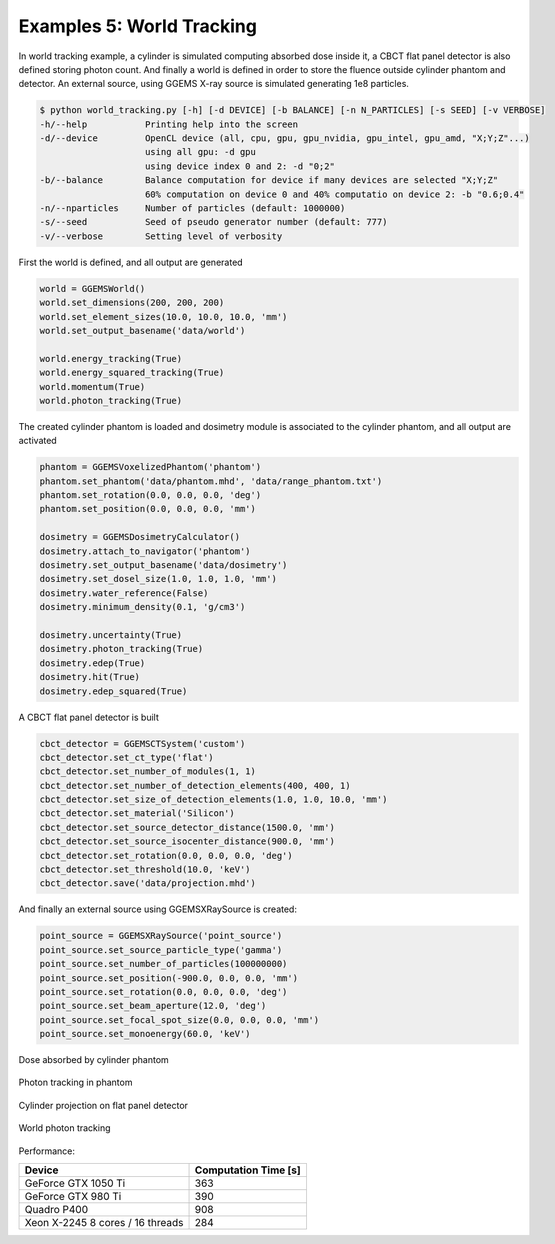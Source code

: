 **************************
Examples 5: World Tracking
**************************

In world tracking example, a cylinder is simulated computing absorbed dose inside it, a CBCT flat panel detector is also defined storing photon count. And finally a world is defined in order to store the fluence outside cylinder phantom and detector. An external source, using GGEMS X-ray source is simulated generating 1e8 particles.

.. code-block:: console

  $ python world_tracking.py [-h] [-d DEVICE] [-b BALANCE] [-n N_PARTICLES] [-s SEED] [-v VERBOSE]
  -h/--help           Printing help into the screen
  -d/--device         OpenCL device (all, cpu, gpu, gpu_nvidia, gpu_intel, gpu_amd, "X;Y;Z"...)
                      using all gpu: -d gpu
                      using device index 0 and 2: -d "0;2"
  -b/--balance        Balance computation for device if many devices are selected "X;Y;Z"
                      60% computation on device 0 and 40% computatio on device 2: -b "0.6;0.4"
  -n/--nparticles     Number of particles (default: 1000000)
  -s/--seed           Seed of pseudo generator number (default: 777)
  -v/--verbose        Setting level of verbosity

First the world is defined, and all output are generated

.. code-block:: python

  world = GGEMSWorld()
  world.set_dimensions(200, 200, 200)
  world.set_element_sizes(10.0, 10.0, 10.0, 'mm')
  world.set_output_basename('data/world')

  world.energy_tracking(True)
  world.energy_squared_tracking(True)
  world.momentum(True)
  world.photon_tracking(True)

The created cylinder phantom is loaded and dosimetry module is associated to the cylinder phantom, and all output are activated

.. code-block:: python

  phantom = GGEMSVoxelizedPhantom('phantom')
  phantom.set_phantom('data/phantom.mhd', 'data/range_phantom.txt')
  phantom.set_rotation(0.0, 0.0, 0.0, 'deg')
  phantom.set_position(0.0, 0.0, 0.0, 'mm')

  dosimetry = GGEMSDosimetryCalculator()
  dosimetry.attach_to_navigator('phantom')
  dosimetry.set_output_basename('data/dosimetry')
  dosimetry.set_dosel_size(1.0, 1.0, 1.0, 'mm')
  dosimetry.water_reference(False)
  dosimetry.minimum_density(0.1, 'g/cm3')

  dosimetry.uncertainty(True)
  dosimetry.photon_tracking(True)
  dosimetry.edep(True)
  dosimetry.hit(True)
  dosimetry.edep_squared(True)

A CBCT flat panel detector is built

.. code-block:: python

  cbct_detector = GGEMSCTSystem('custom')
  cbct_detector.set_ct_type('flat')
  cbct_detector.set_number_of_modules(1, 1)
  cbct_detector.set_number_of_detection_elements(400, 400, 1)
  cbct_detector.set_size_of_detection_elements(1.0, 1.0, 10.0, 'mm')
  cbct_detector.set_material('Silicon')
  cbct_detector.set_source_detector_distance(1500.0, 'mm')
  cbct_detector.set_source_isocenter_distance(900.0, 'mm')
  cbct_detector.set_rotation(0.0, 0.0, 0.0, 'deg')
  cbct_detector.set_threshold(10.0, 'keV')
  cbct_detector.save('data/projection.mhd')

And finally an external source using GGEMSXRaySource is created:

.. code-block:: python

  point_source = GGEMSXRaySource('point_source')
  point_source.set_source_particle_type('gamma')
  point_source.set_number_of_particles(100000000)
  point_source.set_position(-900.0, 0.0, 0.0, 'mm')
  point_source.set_rotation(0.0, 0.0, 0.0, 'deg')
  point_source.set_beam_aperture(12.0, 'deg')
  point_source.set_focal_spot_size(0.0, 0.0, 0.0, 'mm')
  point_source.set_monoenergy(60.0, 'keV')

.. figure:: ../images/dosimetry_dose_example5.png
    :width: 50%
    :align: center

    Dose absorbed by cylinder phantom

.. figure:: ../images/dosimetry_photon_tracking_example5.png
    :width: 50%
    :align: center

    Photon tracking in phantom

.. figure:: ../images/projection_example5.png
    :width: 50%
    :align: center

    Cylinder projection on flat panel detector

.. figure:: ../images/world_world_photon_tracking.png
    :width: 50%
    :align: center

    World photon tracking

Performance:

+------------------------------------+------------------------+
|              Device                |  Computation Time [s]  |
+====================================+========================+
|  GeForce GTX 1050 Ti               | 363                    |
+------------------------------------+------------------------+
|  GeForce GTX 980 Ti                | 390                    |
+------------------------------------+------------------------+
|  Quadro P400                       | 908                    |
+------------------------------------+------------------------+
|  Xeon X-2245 8 cores / 16 threads  | 284                    |
+------------------------------------+------------------------+
